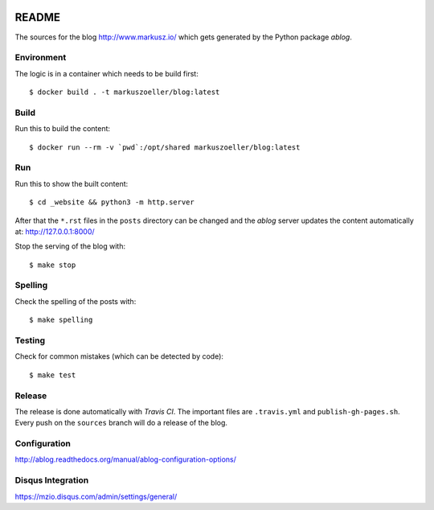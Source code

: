 
.. image:: https://travis-ci.org/markuszoeller/markuszoeller.github.io.svg?branch=sources
    :target: https://travis-ci.org/markuszoeller/markuszoeller.github.io

======
README
======

The sources for the blog http://www.markusz.io/ which gets
generated by the Python package *ablog*.


Environment
===========

The logic is in a container which needs to be build first::

    $ docker build . -t markuszoeller/blog:latest


Build
=====

Run this to build the content::

    $ docker run --rm -v `pwd`:/opt/shared markuszoeller/blog:latest


Run
===

Run this to show the built content::

    $ cd _website && python3 -m http.server

After that the ``*.rst`` files in the ``posts`` directory can be changed
and the *ablog* server updates the content automatically at:
http://127.0.0.1:8000/

Stop the serving of the blog with::

    $ make stop


Spelling
========

Check the spelling of the posts with::

    $ make spelling


Testing
=======

Check for common mistakes (which can be detected by code)::

    $ make test


Release
=======

The release is done automatically with *Travis CI*. The important
files are ``.travis.yml`` and ``publish-gh-pages.sh``. Every push on
the ``sources`` branch will do a release of the blog.


Configuration
=============

http://ablog.readthedocs.org/manual/ablog-configuration-options/


Disqus Integration
==================

https://mzio.disqus.com/admin/settings/general/
